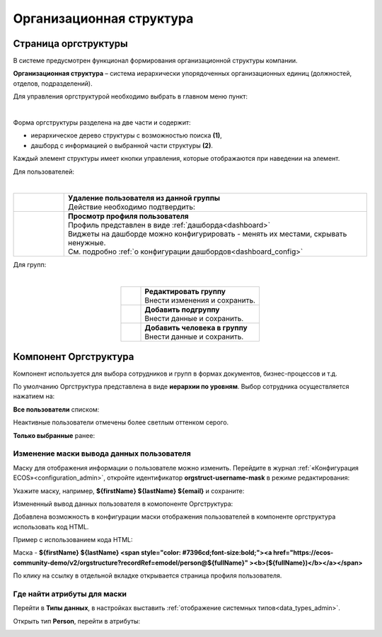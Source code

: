 Организационная структура
===========================

Страница оргструктуры
----------------------

В системе предусмотрен функционал формирования организационной структуры компании. 

**Организационная структура** – система иерархически упорядоченных организационных единиц (должностей, отделов, подразделений). 

Для управления оргструктурой необходимо выбрать в главном меню пункт: 

.. image:: _static/org_structure/org_1.png
       :width: 600
       :align: center

|

Форма оргструктуры разделена на две части и содержит:

-	иерархическое дерево структуры с возможностью поиска **(1)**, 
-	дашборд с информацией о выбранной части структуры **(2)**. 

Каждый элемент структуры имеет кнопки управления, которые отображаются при наведении на элемент. 

Для пользователей:

.. image:: _static/org_structure/org_2.png
       :width: 300
       :align: center

|

.. list-table:: 
      :widths: 10 60
      :align: center

      * - 

          .. image:: _static/org_structure/org_3.png
                  :width: 30
                  :align: center

        - | **Удаление пользователя из данной группы**
          | Действие необходимо подтвердить:

          .. image:: _static/org_structure/org_4.png
                  :width: 500
                  :align: center
      * - 

          .. image:: _static/org_structure/org_5.png
                  :width: 30
                  :align: center

        - | **Просмотр профиля пользователя**

          .. image:: _static/org_structure/org_6.png
                  :width: 500
                  :align: center

          | Профиль представлен в виде :ref:`дашборда<dashboard>`
          | Виджеты на дашборде можно конфигурировать - менять их местами, скрывать ненужные. 
          | См. подробно :ref:`о конфигурации дашбордов<dashboard_config>`

Для групп:

.. image:: _static/org_structure/org_7.png
       :width: 300
       :align: center

|

.. list-table:: 
      :widths: 10 60
      :align: center

      * - 

          .. image:: _static/org_structure/org_8.png
                  :width: 30
                  :align: center

        - | **Редактировать группу**
          | Внести изменения и сохранить. 

          .. image:: _static/org_structure/org_9.png
                  :width: 500
                  :align: center

      * - 

          .. image:: _static/org_structure/org_10.png
                  :width: 30
                  :align: center

        - | **Добавить подгруппу**
          | Внести данные и сохранить. 

          .. image:: _static/org_structure/org_11.png
                  :width: 500
                  :align: center

      * - 

          .. image:: _static/org_structure/org_12.png
                  :width: 30
                  :align: center

        - | **Добавить человека в группу**
          | Внести данные и сохранить. 

          .. image:: _static/org_structure/org_13.png
                  :width: 500
                  :align: center

Компонент Оргструктура
------------------------

Компонент используется для выбора сотрудников и групп в формах документов, бизнес-процессов и т.д.

.. image:: _static/org_structure/org_14.png
       :width: 600
       :align: center

По умолчанию Оргструктура представлена в виде **иерархии по уровням**. Выбор сотрудника осуществляется нажатием на:

.. image:: _static/org_structure/org_15.png
       :width: 400
       :align: center

**Все пользователи** списком: 

.. image:: _static/org_structure/org_16.png
       :width: 400
       :align: center

Неактивные пользователи отмечены более светлым оттенком серого.

**Только выбранные** ранее:

.. image:: _static/org_structure/org_17.png
       :width: 400
       :align: center

Изменение маски вывода данных пользователя
~~~~~~~~~~~~~~~~~~~~~~~~~~~~~~~~~~~~~~~~~~~

Маску для отображения информации о пользователе можно изменить. Перейдите в журнал :ref:`«Конфигурация ECOS»<configuration_admin>`, откройте идентификатор **orgstruct-username-mask** в режиме редактирования:

.. image:: _static/org_structure/org_18.png
       :width: 700
       :align: center

Укажите маску, например, **${firstName} ${lastName} ${email}** и сохраните:

.. image:: _static/org_structure/org_19.png
       :width: 400
       :align: center

Измененный вывод данных пользователя в комопоненте Оргструктура:

.. image:: _static/org_structure/org_20.png
       :width: 400
       :align: center

Добавлена возможность в конфигурации маски отображения пользователей в компоненте оргструктура использовать код HTML. 

Пример с использованием кода HTML:

Маска -  **${firstName} ${lastName} <span style="color: #7396cd;font-size:bold;"><a href="https://ecos-community-demo/v2/orgstructure?recordRef=emodel/person@${fullName}" ><b>(${fullName})</b></a></span>**

.. image:: _static/org_structure/org_21.png
       :width: 400
       :align: center

По клику на ссылку в отдельной вкладке открывается страница профиля пользователя.

Где найти атрибуты для маски
~~~~~~~~~~~~~~~~~~~~~~~~~~~~~~

Перейти в **Типы данных**, в настройках выставить :ref:`отображение системных типов<data_types_admin>`.

Открыть тип **Person**, перейти в атрибуты:

.. image:: _static/org_structure/person_type.png
       :width: 600
       :align: center